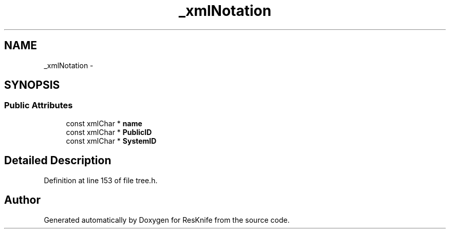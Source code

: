 .TH "_xmlNotation" 3 "Tue May 8 2012" "ResKnife" \" -*- nroff -*-
.ad l
.nh
.SH NAME
_xmlNotation \- 
.SH SYNOPSIS
.br
.PP
.SS "Public Attributes"

.in +1c
.ti -1c
.RI "const xmlChar * \fBname\fP"
.br
.ti -1c
.RI "const xmlChar * \fBPublicID\fP"
.br
.ti -1c
.RI "const xmlChar * \fBSystemID\fP"
.br
.in -1c
.SH "Detailed Description"
.PP 
Definition at line 153 of file tree\&.h\&.

.SH "Author"
.PP 
Generated automatically by Doxygen for ResKnife from the source code\&.

